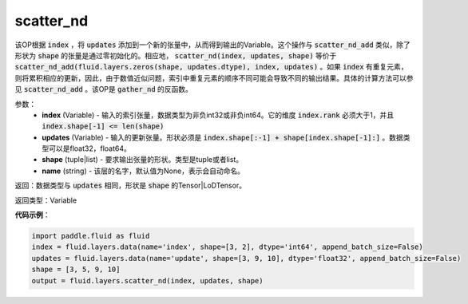 .. _cn_api_fluid_layers_scatter_nd:

scatter_nd
-------------------------------

.. py:function:: paddle.fluid.layers.scatter_nd(index, updates, shape, name=None)




该OP根据 :code:`index` ，将 :code:`updates` 添加到一个新的张量中，从而得到输出的Variable。这个操作与 :code:`scatter_nd_add` 类似，除了形状为 :code:`shape` 的张量是通过零初始化的。相应地， :code:`scatter_nd(index, updates, shape)` 等价于 :code:`scatter_nd_add(fluid.layers.zeros(shape, updates.dtype), index, updates)` 。如果 :code:`index` 有重复元素，则将累积相应的更新，因此，由于数值近似问题，索引中重复元素的顺序不同可能会导致不同的输出结果。具体的计算方法可以参见 :code:`scatter_nd_add` 。该OP是 :code:`gather_nd` 的反函数。

参数：
    - **index** (Variable) - 输入的索引张量，数据类型为非负int32或非负int64。它的维度 :code:`index.rank` 必须大于1，并且 :code:`index.shape[-1] <= len(shape)`
    - **updates** (Variable) - 输入的更新张量。形状必须是 :code:`index.shape[:-1] + shape[index.shape[-1]:]` 。数据类型可以是float32，float64。
    - **shape** (tuple|list) - 要求输出张量的形状。类型是tuple或者list。
    - **name** (string) - 该层的名字，默认值为None，表示会自动命名。
    
返回：数据类型与 :code:`updates` 相同，形状是 :code:`shape` 的Tensor|LoDTensor。

返回类型：Variable

**代码示例**：

.. code-block:: python

        import paddle.fluid as fluid
        index = fluid.layers.data(name='index', shape=[3, 2], dtype='int64', append_batch_size=False)
        updates = fluid.layers.data(name='update', shape=[3, 9, 10], dtype='float32', append_batch_size=False)
        shape = [3, 5, 9, 10]
        output = fluid.layers.scatter_nd(index, updates, shape)


